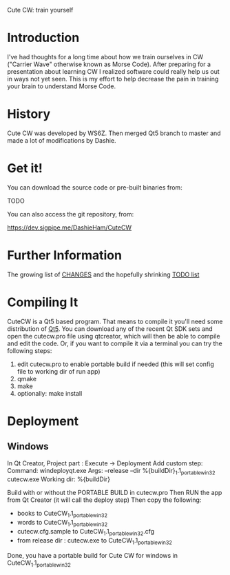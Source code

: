 Cute CW: train yourself

* Introduction

  I've had thoughts for a long time about how we train ourselves in CW
  ("Carrier Wave" otherwise known as Morse Code).  After preparing for a
  presentation about learning CW I realized software could really help
  us out in ways not yet seen.  This is my effort to help decrease the
  pain in training your brain to understand Morse Code.

* History
  Cute CW was developed by WS6Z.
  Then merged Qt5 branch to master and made a lot of modifications by Dashie.

* Get it!

  You can download the source code or pre-built binaries from:

    TODO

  You can also access the git repository, from:

    https://dev.sigpipe.me/DashieHam/CuteCW

* Further Information

  The growing list of [[file:docs/CHANGES.org][CHANGES]] and the hopefully shrinking [[file:docs/TODO.org][TODO list]]

* Compiling It

  CuteCW is a Qt5 based program.  That means to compile it you'll need
  some distribution of [[http://qt.nokia.com/][Qt5]].  You can download any of the recent Qt SDK
  sets and open the cutecw.pro file using qtcreator, which will then
  be able to compile and edit the code.  Or, if you want to compile it
  via a terminal you can try the following steps:

  1. edit cutecw.pro to enable portable build if needed (this will set config file to working dir of run app)
  2. qmake
  3. make
  4. optionally: make install

* Deployment
** Windows
  In Qt Creator, Project part :
    Execute -> Deployment
    Add custom step:
    Command: windeployqt.exe
    Args: --release --dir %{buildDir}\CuteCW_1.1_portable_win32 cutecw.exe
    Working dir: %{buildDir}\release

  Build with or without the PORTABLE BUILD in cutecw.pro
  Then RUN the app from Qt Creator (it will call the deploy step)
  Then copy the following:
    - books to CuteCW_1.1_portable_win32
    - words to CuteCW_1.1_portable_win32
    - cutecw.cfg.sample to CuteCW_1.1_portable_win32\cutecw.cfg
    - from release dir : cutecw.exe to CuteCW_1.1_portable_win32
  
  Done, you have a portable build for Cute CW for windows in CuteCW_1.1_portable_win32
